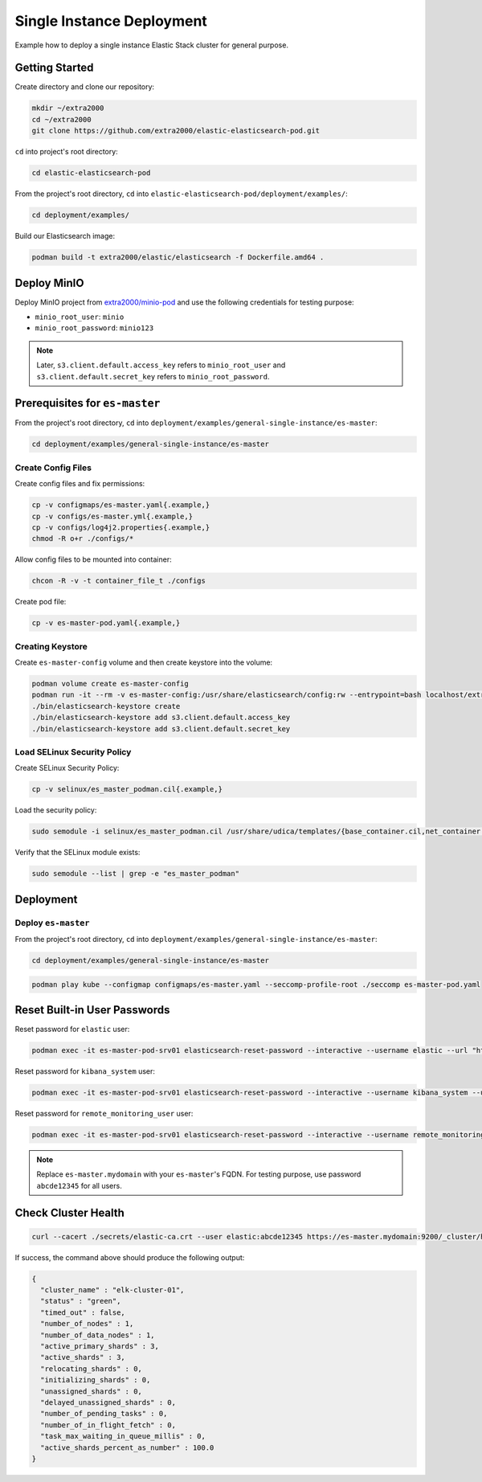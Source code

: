 Single Instance Deployment
==========================

Example how to deploy a single instance Elastic Stack cluster for general purpose.

Getting Started
---------------

Create directory and clone our repository:

.. code-block:: bash

    mkdir ~/extra2000
    cd ~/extra2000
    git clone https://github.com/extra2000/elastic-elasticsearch-pod.git

``cd`` into project's root directory:

.. code-block:: bash

    cd elastic-elasticsearch-pod

From the project's root directory, ``cd`` into ``elastic-elasticsearch-pod/deployment/examples/``:

.. code-block:: bash

    cd deployment/examples/

Build our Elasticsearch image:

.. code-block:: bash

    podman build -t extra2000/elastic/elasticsearch -f Dockerfile.amd64 .

Deploy MinIO
------------

Deploy MinIO project from `extra2000/minio-pod`_ and use the following credentials for testing purpose:

.. _extra2000/minio-pod: https://github.com/extra2000/minio-pod

* ``minio_root_user``: ``minio``
* ``minio_root_password``: ``minio123``

.. note::

    Later, ``s3.client.default.access_key`` refers to ``minio_root_user`` and ``s3.client.default.secret_key`` refers to ``minio_root_password``.

Prerequisites for ``es-master``
-------------------------------

From the project's root directory, ``cd`` into ``deployment/examples/general-single-instance/es-master``:

.. code-block:: bash

    cd deployment/examples/general-single-instance/es-master

Create Config Files
~~~~~~~~~~~~~~~~~~~

Create config files and fix permissions:

.. code-block:: bash

    cp -v configmaps/es-master.yaml{.example,}
    cp -v configs/es-master.yml{.example,}
    cp -v configs/log4j2.properties{.example,}
    chmod -R o+r ./configs/*

Allow config files to be mounted into container:

.. code-block:: bash

    chcon -R -v -t container_file_t ./configs

Create pod file:

.. code-block:: bash

    cp -v es-master-pod.yaml{.example,}

Creating Keystore
~~~~~~~~~~~~~~~~~

Create ``es-master-config`` volume and then create keystore into the volume:

.. code-block:: bash

    podman volume create es-master-config
    podman run -it --rm -v es-master-config:/usr/share/elasticsearch/config:rw --entrypoint=bash localhost/extra2000/elastic/elasticsearch
    ./bin/elasticsearch-keystore create
    ./bin/elasticsearch-keystore add s3.client.default.access_key
    ./bin/elasticsearch-keystore add s3.client.default.secret_key

Load SELinux Security Policy
~~~~~~~~~~~~~~~~~~~~~~~~~~~~

Create SELinux Security Policy:

.. code-block:: bash

    cp -v selinux/es_master_podman.cil{.example,}

Load the security policy:

.. code-block:: bash

    sudo semodule -i selinux/es_master_podman.cil /usr/share/udica/templates/{base_container.cil,net_container.cil}

Verify that the SELinux module exists:

.. code-block:: bash

    sudo semodule --list | grep -e "es_master_podman"

Deployment
----------

Deploy ``es-master``
~~~~~~~~~~~~~~~~~~~~

From the project's root directory, ``cd`` into ``deployment/examples/general-single-instance/es-master``:

.. code-block:: bash

    cd deployment/examples/general-single-instance/es-master

.. code-block:: bash

    podman play kube --configmap configmaps/es-master.yaml --seccomp-profile-root ./seccomp es-master-pod.yaml

Reset Built-in User Passwords
-----------------------------

Reset password for ``elastic`` user:

.. code-block:: bash

    podman exec -it es-master-pod-srv01 elasticsearch-reset-password --interactive --username elastic --url "https://es-master.mydomain:9200"

Reset password for ``kibana_system`` user:

.. code-block:: bash

    podman exec -it es-master-pod-srv01 elasticsearch-reset-password --interactive --username kibana_system --url "https://es-master.mydomain:9200"

Reset password for ``remote_monitoring_user`` user:

.. code-block:: bash

    podman exec -it es-master-pod-srv01 elasticsearch-reset-password --interactive --username remote_monitoring_user --url "https://es-master.mydomain:9200"

.. note::

    Replace ``es-master.mydomain`` with your ``es-master``'s FQDN. For testing purpose, use password ``abcde12345`` for all users.

Check Cluster Health
--------------------

.. code-block:: bash

    curl --cacert ./secrets/elastic-ca.crt --user elastic:abcde12345 https://es-master.mydomain:9200/_cluster/health/?pretty

If success, the command above should produce the following output:

.. code-block:: json

    {
      "cluster_name" : "elk-cluster-01",
      "status" : "green",
      "timed_out" : false,
      "number_of_nodes" : 1,
      "number_of_data_nodes" : 1,
      "active_primary_shards" : 3,
      "active_shards" : 3,
      "relocating_shards" : 0,
      "initializing_shards" : 0,
      "unassigned_shards" : 0,
      "delayed_unassigned_shards" : 0,
      "number_of_pending_tasks" : 0,
      "number_of_in_flight_fetch" : 0,
      "task_max_waiting_in_queue_millis" : 0,
      "active_shards_percent_as_number" : 100.0
    }
